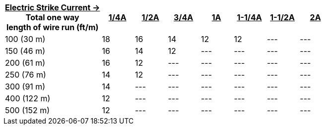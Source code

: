 [table.withborders,width="100%",cols="30%,10%,10%,10%,10%,10%,10%,10%",options="header",]
|===
a|+++<u>+++Electric Strike Current  &#8594; +++</u>+++ +
Total one way +
length of wire run (ft/m) +
a|+++<u>+++1/4A a|+++<u>+++1/2A a|+++<u>+++3/4A
a|+++<u>+++1A a|+++<u>+++1-1/4A a|+++<u>+++1-1/2A a|+++<u>+++2A+++</u>+++
.^|100 (30 m) |18 |16 |14 |12 |12 |--- |---
.^|150 (46 m) |16 |14 |12 |--- |--- |--- |---
.^|200 (61 m) |16 |12 |--- |--- |--- |--- |---
.^|250 (76 m) |14 |12 |--- |--- |--- |--- |---
.^|300 (91 m) |14 |--- |--- |--- |--- |--- |---
.^|400 (122 m) |12 |--- |--- |--- |--- |--- |---
.^|500 (152 m) |12 |--- |--- |--- |--- |--- |---
|===
